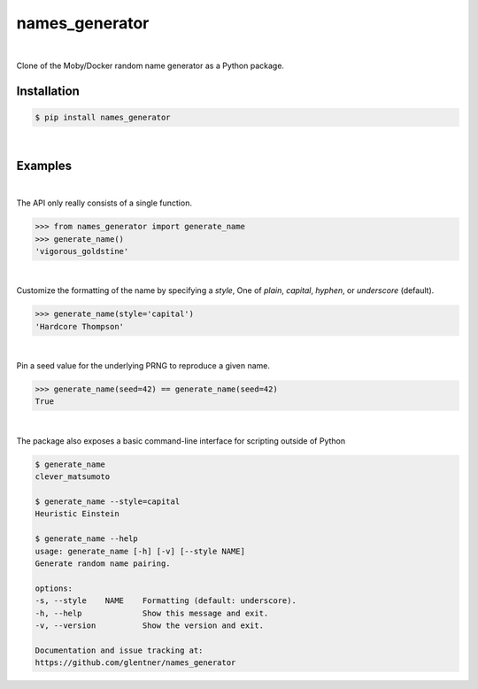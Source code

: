 names_generator
===============

.. image:: https://img.shields.io/badge/license-Apache-blue.svg?style=flat
    :target: https://www.apache.org/licenses/LICENSE-2.0
    :alt: License

.. image:: https://img.shields.io/pypi/v/names_generator.svg?style=flat&color=blue
    :target: https://pypi.org/project/names_generator
    :alt: PyPI Version

.. image:: https://img.shields.io/pypi/pyversions/names_generator.svg?logo=python&logoColor=white&style=flat
    :target: https://pypi.org/project/names_generator
    :alt: Python Versions

|

Clone of the Moby/Docker random name generator as a Python package.


Installation
------------

.. code-block:: bash

    $ pip install names_generator

|

Examples
--------

|

The API only really consists of a single function.

.. code-block:: python

    >>> from names_generator import generate_name
    >>> generate_name()
    'vigorous_goldstine'

|

Customize the formatting of the name by specifying a `style`,
One of `plain`, `capital`, `hyphen`, or `underscore` (default).

.. code-block:: python

    >>> generate_name(style='capital')
    'Hardcore Thompson'

|

Pin a seed value for the underlying PRNG to reproduce a given name.

.. code-block:: python

    >>> generate_name(seed=42) == generate_name(seed=42)
    True

|

The package also exposes a basic command-line interface for scripting outside of Python

.. code-block:: bash

    $ generate_name
    clever_matsumoto

    $ generate_name --style=capital
    Heuristic Einstein

    $ generate_name --help
    usage: generate_name [-h] [-v] [--style NAME]
    Generate random name pairing.

    options:
    -s, --style    NAME    Formatting (default: underscore).
    -h, --help             Show this message and exit.
    -v, --version          Show the version and exit.

    Documentation and issue tracking at:
    https://github.com/glentner/names_generator
